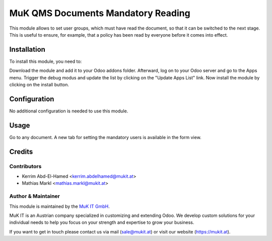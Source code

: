 ===================================
MuK QMS Documents Mandatory Reading
===================================

This module allows to set user groups, which must have read the document, so
that it can be switched to the next stage. This is useful to ensure, for example,
that a policy has been read by everyone before it comes into effect.

Installation
============

To install this module, you need to:

Download the module and add it to your Odoo addons folder. Afterward, log on to
your Odoo server and go to the Apps menu. Trigger the debug modus and update the
list by clicking on the "Update Apps List" link. Now install the module by
clicking on the install button.

Configuration
=============

No additional configuration is needed to use this module.

Usage
=====

Go to any document. A new tab for setting the mandatory users is available in
the form view.

Credits
=======

Contributors
------------

* Kerrim Abd-El-Hamed <kerrim.abdelhamed@mukit.at>
* Mathias Markl <mathias.markl@mukit.at>

Author & Maintainer
-------------------

This module is maintained by the `MuK IT GmbH <https://www.mukit.at/>`_.

MuK IT is an Austrian company specialized in customizing and extending Odoo.
We develop custom solutions for your individual needs to help you focus on
your strength and expertise to grow your business.

If you want to get in touch please contact us via mail
(sale@mukit.at) or visit our website (https://mukit.at).